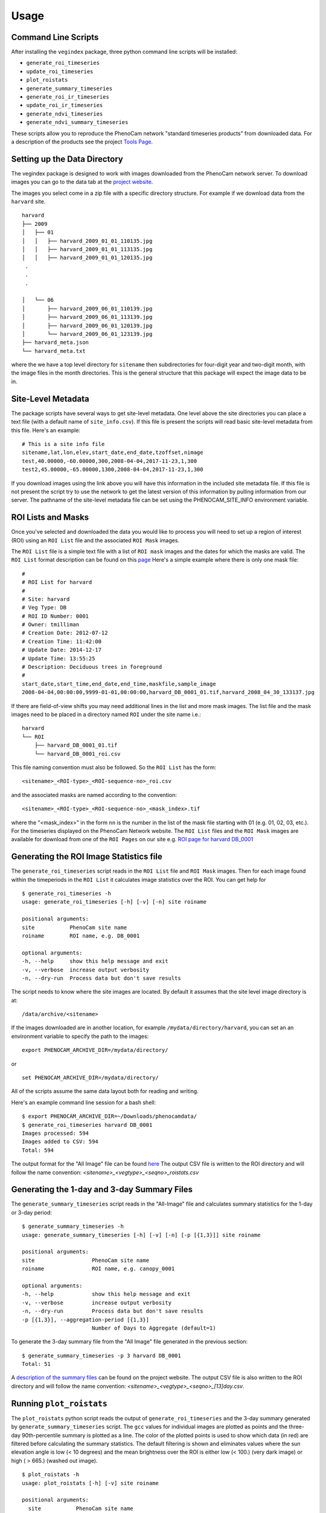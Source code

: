 =====
Usage
=====


Command Line Scripts
--------------------

After installing the ``vegindex`` package, three python command line
scripts will be installed:

* ``generate_roi_timeseries``
* ``update_roi_timeseries``
* ``plot_roistats``
* ``generate_summary_timeseries``
* ``generate_roi_ir_timeseries``
* ``update_roi_ir_timeseries``
* ``generate_ndvi_timeseries``
* ``generate_ndvi_summary_timeseries``

These scripts allow you to reproduce the PhenoCam network
"standard timeseries products" from downloaded data.  For a description
of the products see the project
`Tools Page <https://phenocam.nau.edu/webcam/tools/>`_.


Setting up the Data Directory
-----------------------------

The vegindex package is designed to work with images downloaded from
the PhenoCam network server.  To download images you can go to the
data tab at the `project website <https://phenocam.nau.edu/webcam/>`_.

The images you select come in a zip file with a specific directory
structure.  For example if we download data from the ``harvard`` site.

::

   harvard
   ├── 2009
   │   ├── 01
   │   │   ├── harvard_2009_01_01_110135.jpg
   │   │   ├── harvard_2009_01_01_113135.jpg
   │   │   ├── harvard_2009_01_01_120135.jpg
    .
    .
    .

   │   └── 06
   │       ├── harvard_2009_06_01_110139.jpg
   │       ├── harvard_2009_06_01_113139.jpg
   │       ├── harvard_2009_06_01_120139.jpg
   │       └── harvard_2009_06_01_123139.jpg
   ├── harvard_meta.json
   └── harvard_meta.txt

where the we have a top level directory for ``sitename`` then
subdirectories for four-digit year and two-digit month, with
the image files in the month directories.  This is the general
structure that this package will expect the image data to be
in.

Site-Level Metadata
-------------------

The package scripts have several ways to get site-level metadata.  One
level above the site directories you can place a text file (with a
default name of ``site_info.csv``).  If this file is present the
scripts will read basic site-level metadata from this file.  Here's an
example:

::

    # This is a site info file
    sitename,lat,lon,elev,start_date,end_date,tzoffset,nimage
    test,40.00000,-60.00000,300,2008-04-04,2017-11-23,1,300
    test2,45.00000,-65.00000,1300,2008-04-04,2017-11-23,1,300


If you download images using the link above you will have this
information in the included site metadata file.  If this file is not
present the script try to use the network to get the latest version of
this information by pulling information from our server.  The pathname
of the site-level metadata file can be set using the
PHENOCAM_SITE_INFO environment variable.


ROI Lists and Masks
-------------------

Once you've selected and downloaded the data you would like to process
you will need to set up a region of interest (ROI) using an ``ROI List``
file and the associated ``ROI Mask`` images.

The ``ROI List`` file is a simple text file with
a list of ``ROI mask`` images and the dates for which the masks are
valid.  The ``ROI List`` format description can be found
on this `page <https://phenocam.nau.edu/webcam/tools/roi_list_format/>`_
Here's a simple example where there is only one mask file:

::

   #
   # ROI List for harvard
   #
   # Site: harvard
   # Veg Type: DB
   # ROI ID Number: 0001
   # Owner: tmilliman
   # Creation Date: 2012-07-12
   # Creation Time: 11:42:00
   # Update Date: 2014-12-17
   # Update Time: 13:55:25
   # Description: Deciduous trees in foreground
   #
   start_date,start_time,end_date,end_time,maskfile,sample_image
   2008-04-04,00:00:00,9999-01-01,00:00:00,harvard_DB_0001_01.tif,harvard_2008_04_30_133137.jpg


If there are field-of-view shifts you may need additional lines in the
list and more mask images.  The list file and the mask images need to be
placed in a directory named ``ROI`` under the site name i.e.:

::

   harvard
   └── ROI
       ├── harvard_DB_0001_01.tif
       └── harvard_DB_0001_roi.csv


This file naming convention must also be followed.  So the ``ROI List``
has the form:

::

   <sitename>_<ROI-type>_<ROI-sequence-no>_roi.csv

and the associated masks are named according to the convention:

::

   <sitename>_<ROI-type>_<ROI-sequence-no>_<mask_index>.tif

where the "<mask_index>" in the form ``nn`` is the number in the list
of the mask file starting with 01 (e.g. 01, 02, 03, etc.).  For the
timeseries displayed on the PhenoCam Network website.  The ``ROI
List`` files and the ``ROI Mask`` images are available for download
from one of the ``ROI Pages`` on our site e.g.  `ROI page for harvard
DB_0001
<https://phenocam.nau.edu/data/archive/harvard/ROI/harvard_DB_0001.html>`_


Generating the ROI Image Statistics file
----------------------------------------

The ``generate_roi_timeseries`` script reads in the ``ROI List``
file and ``ROI Mask`` images. Then for each image found within the
timeperiods in the ``ROI List`` it calculates image statistics over
the ROI.  You can get help for

::

   $ generate_roi_timeseries -h
   usage: generate_roi_timeseries [-h] [-v] [-n] site roiname

   positional arguments:
   site           PhenoCam site name
   roiname        ROI name, e.g. DB_0001

   optional arguments:
   -h, --help     show this help message and exit
   -v, --verbose  increase output verbosity
   -n, --dry-run  Process data but don't save results


The script needs to know where the site images are located.  By default
it assumes that the site level image directory is at:
::

   /data/archive/<sitename>

If the images downloaded are in another location, for example
``/mydata/directory/harvard``, you can set an an
environment variable to specify the path to the images:
::

   export PHENOCAM_ARCHIVE_DIR=/mydata/directory/

or

::

   set PHENOCAM_ARCHIVE_DIR=/mydata/directory/


All of the scripts assume the same data layout both for reading
and writing.

Here's an example command line session for a bash shell:
::

   $ export PHENOCAM_ARCHIVE_DIR=~/Downloads/phenocamdata/
   $ generate_roi_timeseries harvard DB_0001
   Images processed: 594
   Images added to CSV: 594
   Total: 594


The output format for the "All Image" file can be found
`here <https://phenocam.nau.edu/webcam/tools/roi_statistics_format/>`_
The output CSV file is written to the ROI directory and will follow
the name convention: `<sitename>_<vegtype>_<seqno>_roistats.csv`

Generating the 1-day and 3-day Summary Files
--------------------------------------------

The ``generate_summary_timeseries`` script reads in the "All-Image"
file and calculates summary statistics for the 1-day or 3-day period:

::

   $ generate_summary_timeseries -h
   usage: generate_summary_timeseries [-h] [-v] [-n] [-p [{1,3}]] site roiname

   positional arguments:
   site                  PhenoCam site name
   roiname               ROI name, e.g. canopy_0001

   optional arguments:
   -h, --help            show this help message and exit
   -v, --verbose         increase output verbosity
   -n, --dry-run         Process data but don't save results
   -p [{1,3}], --aggregation-period [{1,3}]
                         Number of Days to Aggregate (default=1)

To generate the 3-day summary file from the "All Image" file generated
in the previous section:

::

   $ generate_summary_timeseries -p 3 harvard DB_0001
   Total: 51

A `description of the summary files <https://phenocam.nau.edu/webcam/tools/summary_file_format/>`_
can be found on the project website.
The output CSV file is also written to the ROI directory and will follow
the name convention: `<sitename>_<vegtype>_<seqno>_[13]day.csv`.


Running ``plot_roistats``
-------------------------

The ``plot_roistats`` python script reads the output of
``generate_roi_timeseries`` and the 3-day summary generated by
``generate_summary_timeseries`` script.  The ``gcc`` values for individual
images are plotted as points and the three-day 90th-percentile summary
is plotted as a line.  The color of the plotted points is used to show
which data (in red) are filtered before calculating the summary
statistics.  The default filtering is shown and eliminates values
where the sun elevation angle is low (< 10 degrees) and the mean
brightness over the ROI is either low (< 100.) (very dark image)
or high ( > 665.) (washed out image).

::

    $ plot_roistats -h
    usage: plot_roistats [-h] [-v] site roiname

    positional arguments:
      site           PhenoCam site name
      roiname        ROI name, e.g. DB_0001

    optional arguments:
      -h, --help     show this help message and exit
      -v, --verbose  increase output verbosity

The script places the output .pdf file in the ROI directory alongside
the .csv files used to produce the plot.

.. image:: images/alligatorriver_DB_0001_roistats.png


Processing IR Images
--------------------

Starting with vers 0.10.0 scripts have been added to process the
associated IR images.  These are used to calculate the 'camera NDVI'
timeseries for a given ROI.  These scripts rely on having the '.meta'
files available to extract the exposure values for both the RGB
and IR images. For some sites these '.meta' files are not available.

Generating the camera NDVI time series CSV files involves several
steps and understanding the process is helpful:

* generate the RGB ROI timeseries
* generate the IR ROI timeseries
* combine these two files (matching the RGB and IR images) to
  calculate camera NDVI values for each RGB/IR image pair
* create 1-day and 3-day of the camera NDVI values


Generating the ROI IR Image Statistics File
-------------------------------------------

The ``generate_roi_ir_timeseries`` script reads in the ``ROI List``
file and ``ROI Mask`` images. Then for each IR image found within the
timeperiods in the ``ROI List`` it calculates IR image statistics over
the ROI.  You can get help for


:: 

    $ generate_roi_ir_timeseries -h

    usage: generate_roi_ir_timeseries [-h] [-v] [-n] site roiname
    
    positional arguments:
      site           PhenoCam site name
      roiname        ROI name, e.g. DB_0001
    
    optional arguments:
      -h, --help     show this help message and exit
      -v, --verbose  increase output verbosity
      -n, --dry-run  Process data but don't save results

The output CSV file is again written to the ROI directory and will follow
the name convention: ``<sitename>_<vegtype>_<seqno>_IR_roistats.csv``.


Generating the camera NDVI (RGB/IR Image Pair Statistics) File
--------------------------------------------------------------

The ``generate_ndvi_timeseries`` script reads in the ``RGB roistats``
CSV file and ``IR roistats`` CSV file. Then for each
RGB image the script tries to locate the matching IR image.  If a
match is found then values from the two lines are combined to form
a single line with the camera NDVI values.


:: 

    $ generate_ndvi_timeseries --help
    usage: generate_ndvi_timeseries [-h] [-v] [-n] site roiname
    
    Merge RGB and IR stats and calculate camera NDVI
    
    positional arguments:
      site           PhenoCam site name
      roiname        ROI name, e.g. canopy_0001
    
    optional arguments:
      -h, --help     show this help message and exit
      -v, --verbose  increase output verbosity
      -n, --dry-run  Process data but don't save results
           
The output file will be written to the ROI directory and will have a
name like ``<sitename>_<vegtype>_<seqno>_NDVI_roistats.csv``.

Generating the 1-day and 3-day Summary Files
--------------------------------------------

The ``generate_ndvi_summary_timeseries`` script reads in the "NDVI roistats"
file and calculates summary statistics for the 1-day or 3-day period:

::

   $ generate_ndvi_summary_timeseries --help

    usage: generate_ndvi_summary_timeseries [-h] [-v] [-n] [-p [{1,3}]]
                                            site roiname
    
    Generate a summary/aggregated NDVI file
    
    positional arguments:
      site                  PhenoCam site name
      roiname               ROI name, e.g. canopy_0001
    
    optional arguments:
      -h, --help            show this help message and exit
      -v, --verbose         increase output verbosity
      -n, --dry-run         Process data but don't save results
      -p [{1,3}], --aggregation-period [{1,3}]
                            Number of Days to Aggregate (default=1)   

The output filename will follow the convention, ``<sitename>_<vegtype>_<seqno>_ndvi_[13]day.csv``.
TBD
